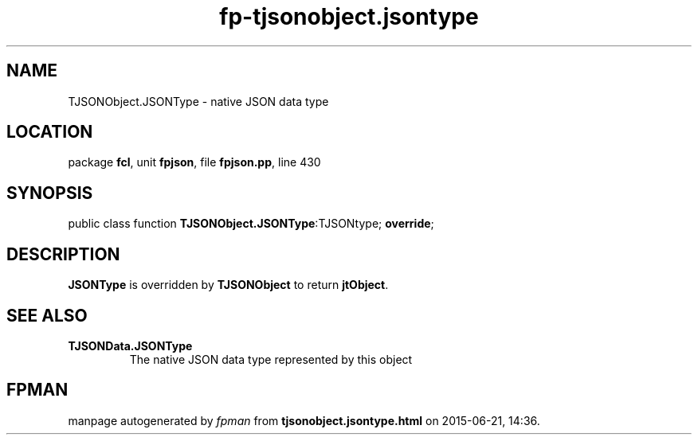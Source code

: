 .\" file autogenerated by fpman
.TH "fp-tjsonobject.jsontype" 3 "2014-03-14" "fpman" "Free Pascal Programmer's Manual"
.SH NAME
TJSONObject.JSONType - native JSON data type
.SH LOCATION
package \fBfcl\fR, unit \fBfpjson\fR, file \fBfpjson.pp\fR, line 430
.SH SYNOPSIS
public class function \fBTJSONObject.JSONType\fR:TJSONtype; \fBoverride\fR;
.SH DESCRIPTION
\fBJSONType\fR is overridden by \fBTJSONObject\fR to return \fBjtObject\fR.


.SH SEE ALSO
.TP
.B TJSONData.JSONType
The native JSON data type represented by this object

.SH FPMAN
manpage autogenerated by \fIfpman\fR from \fBtjsonobject.jsontype.html\fR on 2015-06-21, 14:36.


